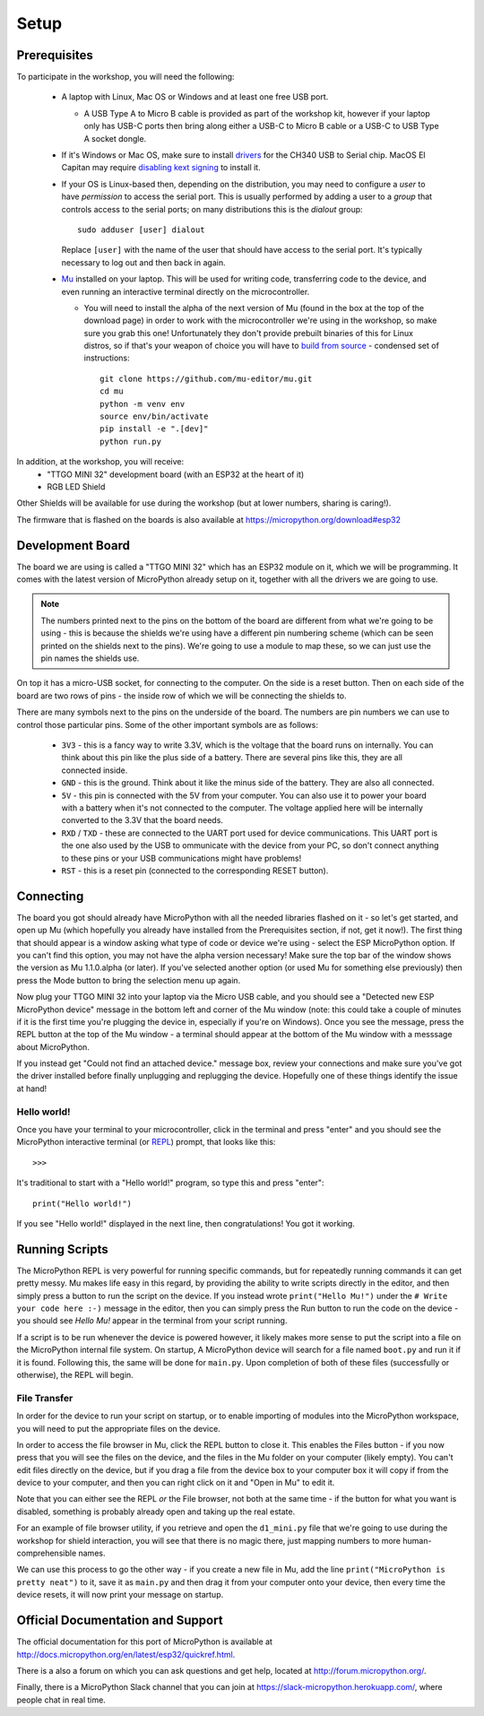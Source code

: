 Setup
*****

Prerequisites
=============

To participate in the workshop, you will need the following:

  * A laptop with Linux, Mac OS or Windows and at least one free USB port.

    * A USB Type A to Micro B cable is provided as part of the workshop kit,
      however if your laptop only has USB-C ports then bring along either a
      USB-C to Micro B cable or a USB-C to USB Type A socket dongle.

  * If it's Windows or Mac OS, make sure to install `drivers`_ for the CH340
    USB to Serial chip. MacOS El Capitan may require `disabling kext signing`_
    to install it.

  * If your OS is Linux-based then, depending on the distribution, you may need
    to configure a *user* to have *permission* to access the serial port. This
    is usually performed by adding a user to a *group* that controls access to
    the serial ports; on many distributions this is the *dialout* group::

      sudo adduser [user] dialout

    Replace ``[user]`` with the name of the user that should have access to the
    serial port. It's typically necessary to log out and then back in again.

  * `Mu`_ installed on your laptop. This will be used for writing code,
    transferring code to the device, and even running an interactive terminal
    directly on the microcontroller.

    * You will need to install the alpha of the next version of Mu (found in
      the box at the top of the download page) in order to work with the
      microcontroller we're using in the workshop, so make sure you grab this
      one!
      Unfortunately they don't provide prebuilt binaries of this for Linux
      distros, so if that's your weapon of choice you will have to
      `build from source`_ - condensed set of instructions::

        git clone https://github.com/mu-editor/mu.git
        cd mu
        python -m venv env
        source env/bin/activate
        pip install -e ".[dev]"
        python run.py

.. _drivers: https://wiki.wemos.cc/downloads
.. _disabling kext signing: http://farazmemon.com/2016/02/07/flashing-latest-firmware-on-nodemcu-devkit-v0-9-osx-el-capitan/
.. _Mu: https://codewith.mu
.. _build from source: https://mu.readthedocs.io/en/latest/#quickstart

In addition, at the workshop, you will receive:
  * "TTGO MINI 32" development board (with an ESP32 at the heart of it)
  * RGB LED Shield

Other Shields will be available for use during the workshop (but at lower
numbers, sharing is caring!).

The firmware that is flashed on the boards is also available at
https://micropython.org/download#esp32


Development Board
=================

The board we are using is called a "TTGO MINI 32" which has an ESP32 module
on it, which we will be programming. It comes with the latest version of
MicroPython already setup on it, together with all the drivers we are going
to use.

.. note::
    The numbers printed next to the pins on the bottom of the board are
    different from what we're going to be using - this is because the shields
    we're using have a different pin numbering scheme (which can be seen
    printed on the shields next to the pins). We're going to use a module to
    map these, so we can just use the pin names the shields use.

On top it has a micro-USB socket, for connecting to the computer. On the side
is a reset button. Then on each side of the board are two rows of pins - the
inside row of which we will be connecting the shields to.

There are many symbols next to the pins on the underside of the board. The
numbers are pin numbers we can use to control those particular pins. Some of
the other important symbols are as follows:

  * ``3V3`` - this is a fancy way to write 3.3V, which is the voltage that the
    board runs on internally. You can think about this pin like the plus side
    of a battery. There are several pins like this, they are all connected
    inside.
  * ``GND`` - this is the ground. Think about it like the minus side of the
    battery. They are also all connected.
  * ``5V`` - this pin is connected with the 5V from your computer. You can
    also use it to power your board with a battery when it's not connected to
    the computer. The voltage applied here will be internally converted to the
    3.3V that the board needs.
  * ``RXD`` / ``TXD`` - these are connected to the UART port used for device
    communications. This UART port is the one also used by the USB to
    ommunicate with the device from your PC, so don't connect anything to these
    pins or your USB communications might have problems!
  * ``RST`` - this is a reset pin (connected to the corresponding RESET
    button).


Connecting
==========

The board you got should already have MicroPython with all the needed libraries
flashed on it - so let's get started, and open up Mu (which hopefully you
already have installed from the Prerequisites section, if not, get it now!).
The first thing that should appear is a window asking what type of code or
device we're using - select the ESP MicroPython option. If you can't find this
option, you may not have the alpha version necessary! Make sure the top bar of
the window shows the version as Mu 1.1.0.alpha (or later). If you've selected
another option (or used Mu for something else previously) then press the Mode
button to bring the selection menu up again.

Now plug your TTGO MINI 32 into your laptop via the Micro USB cable, and you
should see a "Detected new ESP MicroPython device" message in the bottom left
and corner of the Mu window (note: this could take a couple of minutes if it
is the first time you're plugging the device in, especially if you're on
Windows). Once you see the message, press the REPL button at the top of the
Mu window - a terminal should appear at the bottom of the Mu window with a
messsage about MicroPython.

If you instead get "Could not find an attached device." message box, review
your connections and make sure you've got the driver installed before finally
unplugging and replugging the device. Hopefully one of these things identify
the issue at hand!


Hello world!
------------

Once you have your terminal to your microcontroller, click in the terminal and
press "enter" and you should see the MicroPython interactive terminal
(or `REPL`_)  prompt, that looks like this::

    >>>

.. _REPL: https://en.wikipedia.org/wiki/Read%E2%80%93eval%E2%80%93print_loop

It's traditional to start with a "Hello world!" program, so type this and
press "enter"::

    print("Hello world!")

If you see "Hello world!" displayed in the next line, then congratulations!
You got it working.


Running Scripts
===============

The MicroPython REPL is very powerful for running specific commands, but for
repeatedly running commands it can get pretty messy. Mu makes life easy in this
regard, by providing the ability to write scripts directly in the editor, and
then simply press a button to run the script on the device. If you instead
wrote ``print("Hello Mu!")`` under the ``# Write your code here :-)`` message
in the editor, then you can simply press the Run button to run the code on the
device - you should see `Hello Mu!` appear in the terminal from your script
running.

If a script is to be run whenever the device is powered however, it likely
makes more sense to put the script into a file on the MicroPython internal
file system. On startup, A MicroPython device will search for a file named
``boot.py`` and run it if it is found. Following this, the same will be done
for ``main.py``. Upon completion of both of these files (successfully or
otherwise), the REPL will begin.


File Transfer
-------------

In order for the device to run your script on startup, or to enable importing
of modules into the MicroPython workspace, you will need to put the appropriate
files on the device.

In order to access the file browser in Mu, click the REPL button to close it.
This enables the Files button - if you now press that you will see the files
on the device, and the files in the Mu folder on your computer (likely empty).
You can't edit files directly on the device, but if you drag a file from the
device box to your computer box it will copy if from the device to your
computer, and then you can right click on it and "Open in Mu" to edit it.

Note that you can either see the REPL *or* the File browser, not both at
the same time - if the button for what you want is disabled, something is
probably already open and taking up the real estate.

For an example of file browser utility, if you retrieve and open the
``d1_mini.py`` file that we're going to use during the workshop for shield
interaction, you will see that there is no magic there, just mapping numbers to
more human-comprehensible names.

We can use this process to go the other way - if you create a new file in
Mu, add the line ``print("MicroPython is pretty neat")`` to it, save it as
``main.py`` and then drag it from your computer onto your device, then
every time the device resets, it will now print your message on startup.



Official Documentation and Support
==================================

The official documentation for this port of MicroPython is available at
http://docs.micropython.org/en/latest/esp32/quickref.html.

There is a also a forum on which you can ask questions and get help, located at
http://forum.micropython.org/.

Finally, there is a MicroPython Slack channel that you can join at
https://slack-micropython.herokuapp.com/, where people chat in real time.
